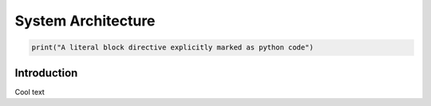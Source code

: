 System Architecture
=========



.. code:: python

   print("A literal block directive explicitly marked as python code")



Introduction
-------

Cool text